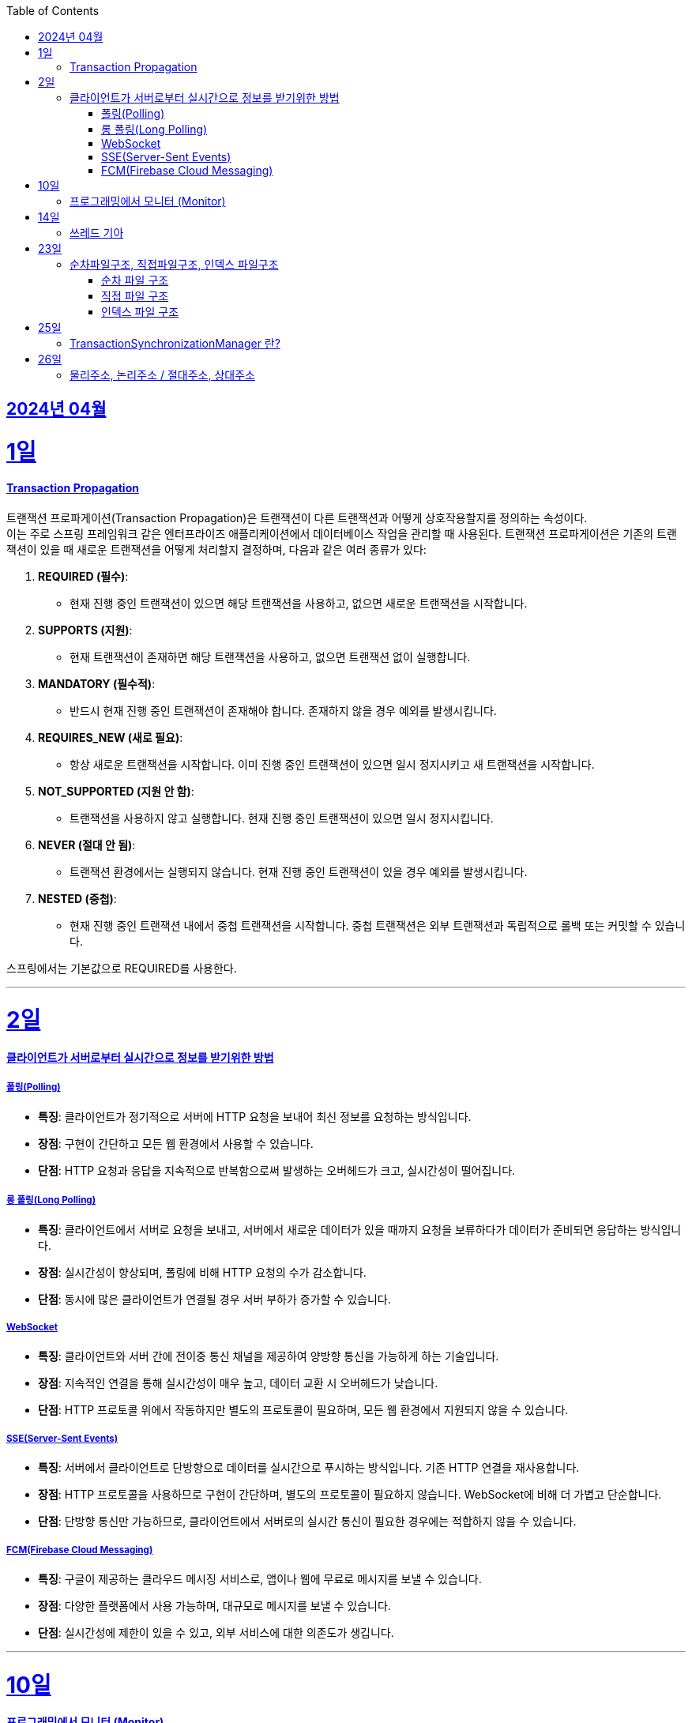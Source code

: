 // Metadata:
:description: Week I Learnt
:keywords: study, til, lwil
// Settings:
:doctype: book
:toc: left
:toclevels: 4
:sectlinks:
:icons: font
:hardbreaks:


[[section-202404]]
== 2024년 04월

[[section-202404-1일]]
1일
===
#### Transaction Propagation
트랜잭션 프로파게이션(Transaction Propagation)은 트랜잭션이 다른 트랜잭션과 어떻게 상호작용할지를 정의하는 속성이다. 
이는 주로 스프링 프레임워크 같은 엔터프라이즈 애플리케이션에서 데이터베이스 작업을 관리할 때 사용된다. 트랜잭션 프로파게이션은 기존의 트랜잭션이 있을 때 새로운 트랜잭션을 어떻게 처리할지 결정하며, 다음과 같은 여러 종류가 있다:

1. **REQUIRED (필수)**:
   - 현재 진행 중인 트랜잭션이 있으면 해당 트랜잭션을 사용하고, 없으면 새로운 트랜잭션을 시작합니다.

2. **SUPPORTS (지원)**:
   - 현재 트랜잭션이 존재하면 해당 트랜잭션을 사용하고, 없으면 트랜잭션 없이 실행합니다.

3. **MANDATORY (필수적)**:
   - 반드시 현재 진행 중인 트랜잭션이 존재해야 합니다. 존재하지 않을 경우 예외를 발생시킵니다.

4. **REQUIRES_NEW (새로 필요)**:
   - 항상 새로운 트랜잭션을 시작합니다. 이미 진행 중인 트랜잭션이 있으면 일시 정지시키고 새 트랜잭션을 시작합니다.

5. **NOT_SUPPORTED (지원 안 함)**:
   - 트랜잭션을 사용하지 않고 실행합니다. 현재 진행 중인 트랜잭션이 있으면 일시 정지시킵니다.

6. **NEVER (절대 안 됨)**:
   - 트랜잭션 환경에서는 실행되지 않습니다. 현재 진행 중인 트랜잭션이 있을 경우 예외를 발생시킵니다.

7. **NESTED (중첩)**:
   - 현재 진행 중인 트랜잭션 내에서 중첩 트랜잭션을 시작합니다. 중첩 트랜잭션은 외부 트랜잭션과 독립적으로 롤백 또는 커밋할 수 있습니다.

스프링에서는 기본값으로 REQUIRED를 사용한다.

---
[[section-202404-2일]]
2일
===

#### 클라이언트가 서버로부터 실시간으로 정보를 받기위한 방법

##### 폴링(Polling)
- **특징**: 클라이언트가 정기적으로 서버에 HTTP 요청을 보내어 최신 정보를 요청하는 방식입니다.
- **장점**: 구현이 간단하고 모든 웹 환경에서 사용할 수 있습니다.
- **단점**: HTTP 요청과 응답을 지속적으로 반복함으로써 발생하는 오버헤드가 크고, 실시간성이 떨어집니다.

##### 롱 폴링(Long Polling)
- **특징**: 클라이언트에서 서버로 요청을 보내고, 서버에서 새로운 데이터가 있을 때까지 요청을 보류하다가 데이터가 준비되면 응답하는 방식입니다.
- **장점**: 실시간성이 향상되며, 폴링에 비해 HTTP 요청의 수가 감소합니다.
- **단점**: 동시에 많은 클라이언트가 연결될 경우 서버 부하가 증가할 수 있습니다. 

##### WebSocket
- **특징**: 클라이언트와 서버 간에 전이중 통신 채널을 제공하여 양방향 통신을 가능하게 하는 기술입니다.
- **장점**: 지속적인 연결을 통해 실시간성이 매우 높고, 데이터 교환 시 오버헤드가 낮습니다.
- **단점**: HTTP 프로토콜 위에서 작동하지만 별도의 프로토콜이 필요하며, 모든 웹 환경에서 지원되지 않을 수 있습니다.

##### SSE(Server-Sent Events)
- **특징**: 서버에서 클라이언트로 단방향으로 데이터를 실시간으로 푸시하는 방식입니다. 기존 HTTP 연결을 재사용합니다.
- **장점**: HTTP 프로토콜을 사용하므로 구현이 간단하며, 별도의 프로토콜이 필요하지 않습니다. WebSocket에 비해 더 가볍고 단순합니다.
- **단점**: 단방향 통신만 가능하므로, 클라이언트에서 서버로의 실시간 통신이 필요한 경우에는 적합하지 않을 수 있습니다.

##### FCM(Firebase Cloud Messaging)
- **특징**: 구글이 제공하는 클라우드 메시징 서비스로, 앱이나 웹에 무료로 메시지를 보낼 수 있습니다.
- **장점**: 다양한 플랫폼에서 사용 가능하며, 대규모로 메시지를 보낼 수 있습니다.
- **단점**: 실시간성에 제한이 있을 수 있고, 외부 서비스에 대한 의존도가 생깁니다.

---

[[section-202404-10일]]
10일
===
#### 프로그래밍에서 모니터 (Monitor)

프로그래밍에서 `모니터 (Monitor)`는 공유 자원을 안전하게 관리하기 위해 동기화 메커니즘을 제공하는 고수준의 추상화된 구조를 말합니다.
java에서 synchronize 같은 lock이 대표적인 모니터로 생각하면 된다.

---

[[section-202404-14일]]
14일
===
#### 쓰레드 기아
쓰레드 기아 상태(Thread Starvation)는 멀티스레드 환경에서 일부 쓰레드가 자원에 대한 접근 권한을 얻지 못하고, 무한정 기다리게 되어 실행되지 못하는 상태를 말합니다. 
이는 일반적으로 시스템 자원이 충분치 않거나, 스레드 스케줄링 알고리즘의 문제, 혹은 우선순위가 낮은 스레드에게 불리한 조건에서 발생할 수 있습니다.

쓰레드 기아로 인해 아래같은 현상이 발생 할 수도 있다.
os가 절전모드등 비용 감소 모드에 들어갓다가 서버가 요청을 받으니 첫번째 요청은 무조건 실패로 나는 문제였습니다.
실패의 이유는 Jpa가 db의 트랜잭션을 가져올려다 커넥션 타임아웃으로 에러가 발생하였습니다.
이유는 절전모드로 쓰레드기아상태가 된 상태에서 히카리cp의 housekeeper가 스레드를 할당받지못해 커넥션을 새로 맺지못했고 커넥션풀에는 만료된 커넥션만 쌓여서 그렇습니다
해당 에러에서 배워야할 교훈 : 우리의 서버가 항상 쓰레드를 잘 받고 돌아갈꺼라고만 생각하진 말자

---

[[section-202404-23일]]
23일
===
#### 순차파일구조, 직접파일구조, 인덱스 파일구조

##### 순차 파일 구조
- **정의**: 데이터를 생성된 순서대로 파일에 연속적으로 저장하는 구조입니다. 데이터는 추가될 때 파일의 끝에 차례로 기록되며, 주로 로그 파일이나 트랜잭션 기록 같이 순차적인 데이터 저장에 적합합니다.
- **비유**: 카세트 테이프처럼 중간 데이터에 접근하기 위해서는 처음부터 순차적으로 데이터를 탐색해야 하므로 접근 속도가 느릴 수 있습니다.
- **장점과 단점**: 구현이 간단하며, 순차적 접근에 최적화되어 있습니다. 그러나 중간 데이터를 수정하거나 빠르게 검색하는 데는 비효율적일 수 있습니다.

##### 직접 파일 구조
- **정의**: 파일 내의 레코드를 키 값에 따라 직접 접근할 수 있도록 저장하는 구조입니다. 이를 위해 키를 해시 함수에 입력하여 레코드의 저장 위치를 결정합니다.
- **비유**: HashMap 또는 Hashtable과 같이 키를 사용하여 데이터에 직접 접근할 수 있으며, 이는 빠른 데이터 검색과 접근을 가능하게 합니다.
- **장점과 단점**: 빠른 랜덤 접근이 가능하지만, 해시 충돌 관리가 필요하고 고정된 크기의 스토리지를 미리 할당해야 할 수도 있습니다.

##### 인덱스 파일 구조
- **정의**: 순차 파일에 인덱스를 추가하여 데이터에 빠르게 접근할 수 있도록 한 구조입니다. 인덱스는 데이터 레코드의 키와 해당 레코드의 위치를 매핑하며, 이를 통해 레코드 검색 시간을 단축할 수 있습니다.
- **비유**: 책의 목차나 색인과 비슷하게, 인덱스를 사용하여 필요한 데이터 위치를 빠르게 찾아 접근할 수 있습니다.
- **장점과 단점**: 순차 접근과 랜덤 접근을 모두 지원하며, 검색 성능이 향상됩니다. 그러나 인덱스를 유지 관리하는 데 추가적인 공간과 비용이 발생할 수 있습니다.

---

[[section-202404-25일]]
25일
===
#### TransactionSynchronizationManager 란?

Spring 프레임워크를 사용할 때 현재 코드가 트랜잭션 내에서 실행되고 있는지 확인하는 방법은 여러 가지가 있다.
그중 대표적인것이 TransactionSynchronizationManager 클래스이다.
TransactionSynchronizationManager는 스프링의 org.springframework.transaction.support 패키지에 있는 유틸리티 클래스로, 현재 스레드의 트랜잭션 상태 정보에 접근할 수 있게 해준다. 
이 클래스의 isActualTransactionActive() 메소드를 사용하면 현재 코드가 트랜잭션 내에서 실행되고 있는지 여부를 확인할 수 있다.

---

[[section-202404-26일]]
26일
===
#### 물리주소, 논리주소 / 절대주소, 상대주소


